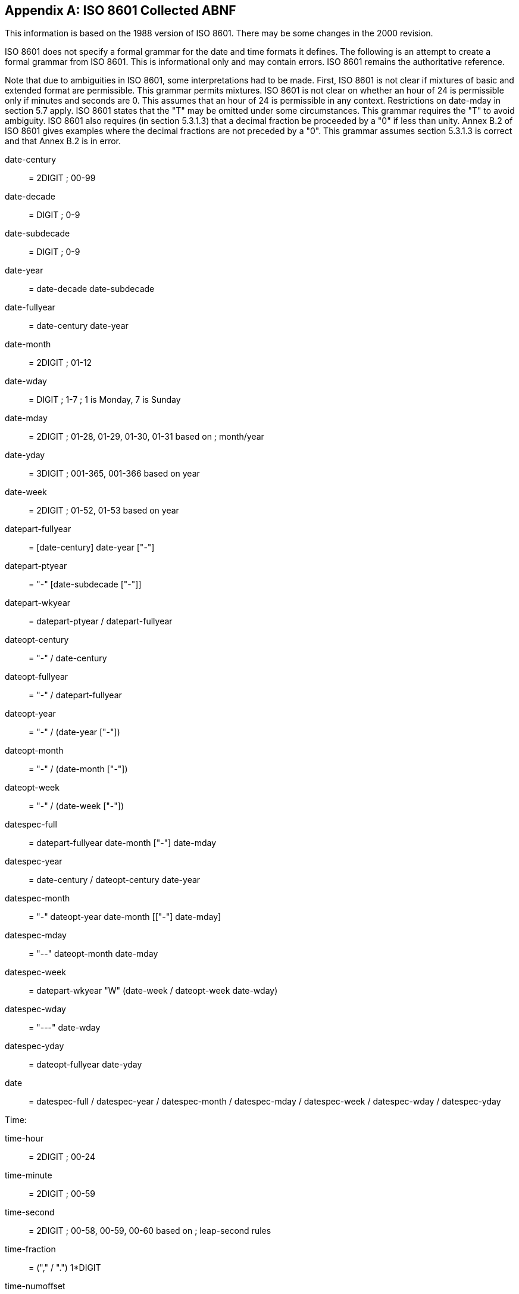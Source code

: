 
[[annexA]]
[appendix]
== ISO 8601 Collected ABNF

This information is based on the 1988 version of ISO 8601.  There may
be some changes in the 2000 revision.

ISO 8601 does not specify a formal grammar for the date and time
formats it defines.  The following is an attempt to create a formal
grammar from ISO 8601.  This is informational only and may contain
errors.  ISO 8601 remains the authoritative reference.

Note that due to ambiguities in ISO 8601, some interpretations had to
be made.  First, ISO 8601 is not clear if mixtures of basic and
extended format are permissible.  This grammar permits mixtures. ISO
8601 is not clear on whether an hour of 24 is permissible only if
minutes and seconds are 0.  This assumes that an hour of 24 is
permissible in any context.  Restrictions on date-mday in section 5.7
apply.  ISO 8601 states that the "T" may be omitted under some
circumstances.  This grammar requires the "T" to avoid ambiguity.
ISO 8601 also requires (in section 5.3.1.3) that a decimal fraction
be proceeded by a "0" if less than unity.  Annex B.2 of ISO 8601
gives examples where the decimal fractions are not preceded by a "0".
This grammar assumes section 5.3.1.3 is correct and that Annex B.2 is
in error.


date-century::   = 2DIGIT  ; 00-99
date-decade::    =  DIGIT  ; 0-9
date-subdecade:: =  DIGIT  ; 0-9
date-year::      = date-decade date-subdecade
date-fullyear::  = date-century date-year
date-month::     = 2DIGIT  ; 01-12
date-wday::      =  DIGIT  ; 1-7  ; 1 is Monday, 7 is Sunday
date-mday::      = 2DIGIT  ; 01-28, 01-29, 01-30, 01-31 based on ; month/year
date-yday::      = 3DIGIT  ; 001-365, 001-366 based on year
date-week::      = 2DIGIT  ; 01-52, 01-53 based on year

datepart-fullyear:: = [date-century] date-year ["-"]
datepart-ptyear::  = "-" [date-subdecade ["-"]]
datepart-wkyear::  = datepart-ptyear / datepart-fullyear

dateopt-century::  = "-" / date-century
dateopt-fullyear:: = "-" / datepart-fullyear
dateopt-year::     = "-" / (date-year ["-"])
dateopt-month::    = "-" / (date-month ["-"])
dateopt-week::     = "-" / (date-week ["-"])

datespec-full::    = datepart-fullyear date-month ["-"] date-mday
datespec-year::    = date-century / dateopt-century date-year
datespec-month::   = "-" dateopt-year date-month [["-"] date-mday]
datespec-mday::    = "--" dateopt-month date-mday
datespec-week::    = datepart-wkyear "W"
                    (date-week / dateopt-week date-wday)
datespec-wday::    = "---" date-wday
datespec-yday::    = dateopt-fullyear date-yday

date:: = datespec-full / datespec-year  / datespec-month / datespec-mday / datespec-week / datespec-wday / datespec-yday


Time:

time-hour::        = 2DIGIT ; 00-24
time-minute::      = 2DIGIT ; 00-59
time-second::      = 2DIGIT ; 00-58, 00-59, 00-60 based on ; leap-second rules
time-fraction::    = ("," / ".") 1*DIGIT
time-numoffset::   = ("+" / "-") time-hour [[":"] time-minute]
time-zone::        = "Z" / time-numoffset

timeopt-hour::     = "-" / (time-hour [":"])
timeopt-minute::   = "-" / (time-minute [":"])

timespec-hour::    = time-hour [[":"] time-minute [[":"] time-second]]
timespec-minute::  = timeopt-hour time-minute [[":"] time-second]
timespec-second::  = "-" timeopt-minute time-second
timespec-base::    = timespec-hour / timespec-minute / timespec-second

time::             = timespec-base [time-fraction] [time-zone]

iso-date-time::     = date "T" time


Durations:

dur-second::       = 1*DIGIT "S"
dur-minute::       = 1*DIGIT "M" [dur-second]
dur-hour::         = 1*DIGIT "H" [dur-minute]
dur-time::         = "T" (dur-hour / dur-minute / dur-second)
dur-day::          = 1*DIGIT "D"
dur-week::         = 1*DIGIT "W"
dur-month::        = 1*DIGIT "M" [dur-day]
dur-year::         = 1*DIGIT "Y" [dur-month]
dur-date::         = (dur-day / dur-month / dur-year) [dur-time]

duration::          = "P" (dur-date / dur-time / dur-week)


Periods:

period-explicit::  = iso-date-time "/" iso-date-time
period-start::     = iso-date-time "/" duration
period-end::       = duration "/" iso-date-time

period::            = period-explicit / period-start / period-end